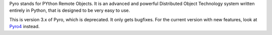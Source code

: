 Pyro stands for PYthon Remote Objects. It is an advanced and powerful Distributed Object Technology system written entirely in Python, that is designed to be very easy to use.

This is version 3.x of Pyro, which is deprecated. It only gets bugfixes.
For the current version with new features, look at `Pyro4 </pypi/Pyro4>`_ instead.

